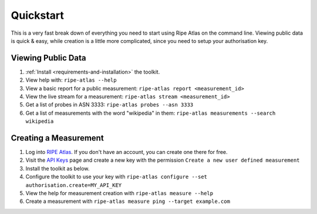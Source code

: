 Quickstart
==========

This is a very fast break down of everything you need to start using Ripe Atlas
on the command line.  Viewing public data is quick & easy, while creation is a
little more complicated, since you need to setup your authorisation key.

Viewing Public Data
-------------------

1. :ref:`Install <requirements-and-installation>` the toolkit.
2. View help with: ``ripe-atlas --help``
3. View a basic report for a public measurement: ``ripe-atlas report <measurement_id>``
4. View the live stream for a measurement: ``ripe-atlas stream <measurement_id>``
5. Get a list of probes in ASN 3333: ``ripe-atlas probes --asn 3333``
6. Get a list of measurements with the word "wikipedia" in them: ``ripe-atlas measurements --search wikipedia``

Creating a Measurement
----------------------

1. Log into `RIPE Atlas`_.  If you don't have an
   account, you can create one there for free.
2. Visit the `API Keys`_ page and create a new key
   with the permission ``Create a new user defined measurement``
3. Install the toolkit as below.
4. Configure the toolkit to use your key with ``ripe-atlas configure --set authorisation.create=MY_API_KEY``
5. View the help for measurement creation with ``ripe-atlas measure --help``
6. Create a measurement with ``ripe-atlas measure ping --target example.com``

.. _`RIPE Atlas`: https://atlas.ripe.net/
.. _`API Keys`: https://atlas.ripe.net/keys/
